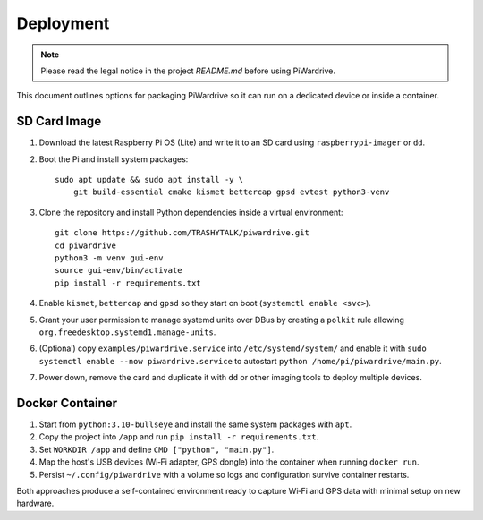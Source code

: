 Deployment
----------
.. note::
   Please read the legal notice in the project `README.md` before using PiWardrive.


This document outlines options for packaging PiWardrive so it can run on a dedicated device or inside a container.

SD Card Image
~~~~~~~~~~~~~

1. Download the latest Raspberry Pi OS (Lite) and write it to an SD card using ``raspberrypi-imager`` or ``dd``.
2. Boot the Pi and install system packages::

       sudo apt update && sudo apt install -y \
           git build-essential cmake kismet bettercap gpsd evtest python3-venv

3. Clone the repository and install Python dependencies inside a virtual environment::

       git clone https://github.com/TRASHYTALK/piwardrive.git
       cd piwardrive
       python3 -m venv gui-env
       source gui-env/bin/activate
       pip install -r requirements.txt

4. Enable ``kismet``, ``bettercap`` and ``gpsd`` so they start on boot (``systemctl enable <svc>``).
5. Grant your user permission to manage systemd units over DBus by creating a ``polkit`` rule allowing ``org.freedesktop.systemd1.manage-units``.
6. (Optional) copy ``examples/piwardrive.service`` into ``/etc/systemd/system/``
   and enable it with ``sudo systemctl enable --now piwardrive.service`` to
   autostart ``python /home/pi/piwardrive/main.py``.
7. Power down, remove the card and duplicate it with ``dd`` or other imaging tools to deploy multiple devices.

Docker Container
~~~~~~~~~~~~~~~~

1. Start from ``python:3.10-bullseye`` and install the same system packages with ``apt``.
2. Copy the project into ``/app`` and run ``pip install -r requirements.txt``.
3. Set ``WORKDIR /app`` and define ``CMD ["python", "main.py"]``.
4. Map the host's USB devices (Wi‑Fi adapter, GPS dongle) into the container when running ``docker run``.
5. Persist ``~/.config/piwardrive`` with a volume so logs and configuration survive container restarts.

Both approaches produce a self-contained environment ready to capture Wi‑Fi and GPS data with minimal setup on new hardware.
